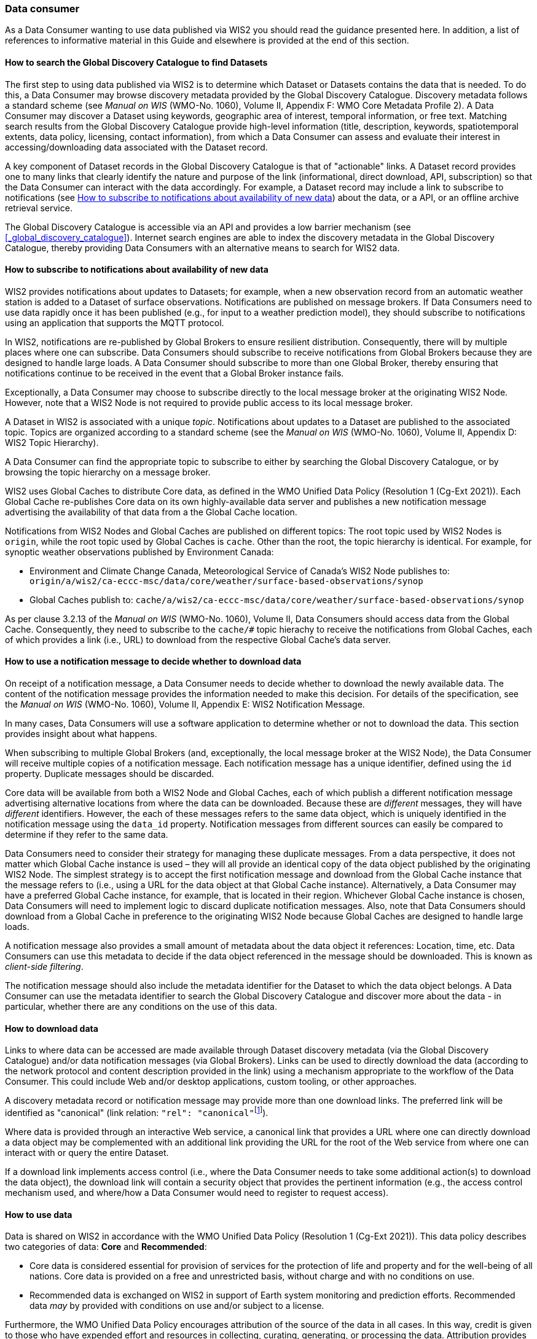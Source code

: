 === Data consumer

As a Data Consumer wanting to use data published via WIS2 you should read the guidance presented here. In addition, a list of references to informative material in this Guide and elsewhere is provided at the end of this section.

==== How to search the Global Discovery Catalogue to find Datasets

The first step to using data published via WIS2 is to determine which Dataset or Datasets contains the data that is needed. To do this, a Data Consumer may browse discovery metadata provided by the Global Discovery Catalogue. Discovery metadata follows a standard scheme (see _Manual on WIS_ (WMO-No. 1060), Volume II, Appendix F: WMO Core Metadata Profile 2). A Data Consumer may discover a Dataset using keywords, geographic area of interest, temporal information, or free text.  Matching search results from the Global Discovery Catalogue provide high-level information (title, description, keywords, spatiotemporal extents, data policy, licensing, contact information), from which a Data Consumer can assess and evaluate their interest in accessing/downloading data associated with the Dataset record.

A key component of Dataset records in the Global Discovery Catalogue is that of "actionable" links.  A Dataset record provides one to many links that clearly identify the nature and purpose of the link (informational, direct download, API, subscription) so that the Data Consumer can interact with the data accordingly.  For example, a Dataset record may include a link to subscribe to notifications (see <<_how_to_subscribe_to_notifications_about_availability_of_new_data>>) about the data, or a API, or an offline archive retrieval service.

The Global Discovery Catalogue is accessible via an API and provides a low barrier mechanism (see <<_global_discovery_catalogue>>). Internet search engines are able to index the discovery metadata in the Global Discovery Catalogue, thereby providing Data Consumers with an alternative means to search for WIS2 data.  

==== How to subscribe to notifications about availability of new data

WIS2 provides notifications about updates to Datasets; for example, when a new observation record from an automatic weather station is added to a Dataset of surface observations. Notifications are published on message brokers. If Data Consumers need to use data rapidly once it has been published (e.g., for input to a weather prediction model), they should subscribe to notifications using an application that supports the MQTT protocol.

In WIS2, notifications are re-published by Global Brokers to ensure resilient distribution. Consequently, there will by multiple places where one can subscribe. Data Consumers should subscribe to receive notifications from Global Brokers because they are designed to handle large loads. A Data Consumer should subscribe to more than one Global Broker, thereby ensuring that notifications continue to be received in the event that a Global Broker instance fails.

Exceptionally, a Data Consumer may choose to subscribe directly to the local message broker at the originating WIS2 Node. However, note that a WIS2 Node is not required to provide public access to its local message broker.

A Dataset in WIS2 is associated with a unique _topic_. Notifications about updates to a Dataset are published to the associated topic. Topics are organized according to a standard scheme (see the _Manual on WIS_ (WMO-No. 1060), Volume II, Appendix D: WIS2 Topic Hierarchy).

A Data Consumer can find the appropriate topic to subscribe to either by searching the Global Discovery Catalogue, or by browsing the topic hierarchy on a message broker.

WIS2 uses Global Caches to distribute Core data, as defined in the WMO Unified Data Policy (Resolution 1 (Cg-Ext 2021)). Each Global Cache re-publishes Core data on its own highly-available data server and publishes a new notification message advertising the availability of that data from a the Global Cache location. 

Notifications from WIS2 Nodes and Global Caches are published on different topics: The root topic used by WIS2 Nodes is ``origin``, while the root topic used by Global Caches is ``cache``. Other than the root, the topic hierarchy is identical. For example, for synoptic weather observations published by Environment Canada:

* Environment and Climate Change Canada, Meteorological Service of Canada's WIS2 Node publishes to: ``origin/a/wis2/ca-eccc-msc/data/core/weather/surface-based-observations/synop``
* Global Caches publish to: ``cache/a/wis2/ca-eccc-msc/data/core/weather/surface-based-observations/synop``

As per clause 3.2.13 of the _Manual on WIS_ (WMO-No. 1060), Volume II, Data Consumers should access data from the Global Cache. Consequently, they need to subscribe to the ``cache/#`` topic hierachy to receive the notifications from Global Caches, each of which provides a link (i.e., URL) to download from the respective Global Cache's data server. 

==== How to use a notification message to decide whether to download data

On receipt of a notification message, a Data Consumer needs to decide whether to download the newly available data. The content of the notification message provides the information needed to make this decision. For details of the specification, see the _Manual on WIS_ (WMO-No. 1060), Volume II, Appendix E: WIS2 Notification Message.

In many cases, Data Consumers will use a software application to determine whether or not to download the data. This section provides insight about what happens. 

When subscribing to multiple Global Brokers (and, exceptionally, the local message broker at the WIS2 Node), the Data Consumer will receive multiple copies of a notification message. Each notification message has a unique identifier, defined using the ``id`` property. Duplicate messages should be discarded.

Core data will be available from both a WIS2 Node and Global Caches, each of which publish a different notification message advertising alternative locations from where the data can be downloaded. Because these are _different_ messages, they will have _different_ identifiers. However, the each of these messages refers to the same data object, which is uniquely identified in the notification message using the ``data_id`` property. Notification messages from different sources can easily be compared to determine if they refer to the same data.

Data Consumers need to consider their strategy for managing these duplicate messages. From a data perspective, it does not matter which Global Cache instance is used – they will all provide an identical copy of the data object published by the originating WIS2 Node. The simplest strategy is to accept the first notification message and download from the Global Cache instance that the message refers to (i.e., using a URL for the data object at that Global Cache instance). Alternatively, a Data Consumer may have a preferred Global Cache instance, for example, that is located in their region. Whichever Global Cache instance is chosen, Data Consumers will need to implement logic to discard duplicate notification messages. Also, note that Data Consumers should download from a Global Cache in preference to the originating WIS2 Node because Global Caches are designed to handle large loads.

A notification message also provides a small amount of metadata about the data object it references: Location, time, etc. Data Consumers can use this metadata to decide if the data object referenced in the message should be downloaded. This is known as _client-side filtering_.

The notification message should also include the metadata identifier for the Dataset to which the data object belongs. A Data Consumer can use the metadata identifier to search the Global Discovery Catalogue and discover more about the data - in particular, whether there are any conditions on the use of this data.

==== How to download data

Links to where data can be accessed are made available through Dataset discovery metadata (via the Global Discovery Catalogue) and/or data notification messages (via Global Brokers). Links can be used to directly download the data (according to the network protocol and content description provided in the link) using a mechanism appropriate to the workflow of the Data Consumer. This could include Web and/or desktop applications, custom tooling, or other approaches. 

A discovery metadata record or notification message may provide more than one download links. The preferred link will be identified as "canonical" (link relation: ``"rel": "canonical"``footnote:[IANA Link Relations https://www.iana.org/assignments/link-relations/link-relations.xhtml]). 

Where data is provided through an interactive Web service, a canonical link that provides a URL where one can directly download a data object may be complemented with an additional link providing the URL for the root of the Web service from where one can interact with or query the entire Dataset. 

If a download link implements access control (i.e., where the Data Consumer needs to take some additional action(s) to download the data object), the download link will contain a security object that provides the pertinent information (e.g., the access control mechanism used, and where/how a Data Consumer would need to register to request access). 

==== How to use data

Data is shared on WIS2 in accordance with the WMO Unified Data Policy (Resolution 1 (Cg-Ext 2021)). This data policy describes two categories of data: *Core* and *Recommended*:

* Core data is considered essential for provision of services for the protection of life and 
property and for the well-being of all nations. Core data is provided on a free and unrestricted basis, without charge and with no conditions on use.
* Recommended data is exchanged on WIS2 in support of Earth system monitoring and prediction efforts. Recommended data _may_ by provided with conditions on use and/or subject to a license.

Furthermore, the WMO Unified Data Policy encourages attribution of the source of the data in all cases. In this way, credit is given to those who have expended effort and resources in collecting, curating, generating, or processing the data. Attribution provides visibility of who is using data which, for many organizations, provides necessary evidence to justify continued provision of and updates to the data.

Details of the applicable WMO data policy plus any rights or licenses associated with data are provided in the discovery metadata that accompanies the data. Discovery metadata records are available from the Global Discovery Catalogue.

The _Manual on WIS_ (WMO-No. 1060), Volume II, Appendix F: WMO Core Metadata Profile 2, section 7.1.17. Properties / WMO data policy provides details on how data policy, rights, and/or licenses are described in the discovery metadata.

When using data from WIS2, data consumers:

* Shall respect the conditions of use applicable to the data as expressed in the WMO data policy, rights statements, or licenses. 
* Should attribute the source of the data.
 
==== Further reading for data consumers

As a Data Publisher planning to operate a WIS2 Node, as a minimum you should read the following sections:

* <<_introduction_to_wis2>>
* <<_wis2_architecture>>
* <<_roles_in_wis2>>
* <<_components_of_wis2>>

The following specifications in the _Manual on WIS_ (WMO-No. 1060), Volume II are useful for further reading:

* Appendix D: WIS2 Topic Hierarchy
* Appendix E: WIS2 Notification Message
* Appendix F: WMO Core Metadata Profile 2